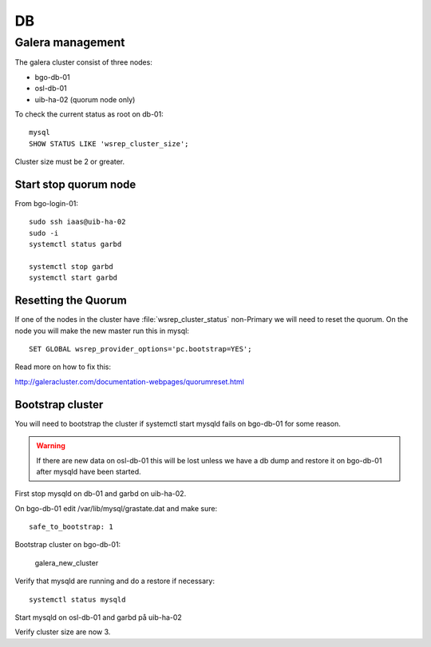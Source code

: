 ==
DB
==


Galera management
=================

The galera cluster consist of three nodes:

* bgo-db-01
* osl-db-01
* uib-ha-02 (quorum node only)

To check the current status as root on db-01::

   mysql
   SHOW STATUS LIKE 'wsrep_cluster_size';

Cluster size must be 2 or greater.

Start stop quorum node
----------------------

From bgo-login-01::

  sudo ssh iaas@uib-ha-02
  sudo -i
  systemctl status garbd

  systemctl stop garbd
  systemctl start garbd

Resetting the Quorum
--------------------

If one of the nodes in the cluster have :file:`wsrep_cluster_status` non-Primary
we will need to reset the quorum. On the node you will make the new master run
this in mysql::

  SET GLOBAL wsrep_provider_options='pc.bootstrap=YES';

Read more on how to fix this:

http://galeracluster.com/documentation-webpages/quorumreset.html


Bootstrap cluster
-----------------

You will need to bootstrap the cluster if systemctl start mysqld fails on bgo-db-01
for some reason.

.. WARNING::
  If there are new data on osl-db-01 this will be lost unless we have a db dump
  and restore it on bgo-db-01 after mysqld have been started.

First stop mysqld on db-01 and garbd on uib-ha-02.

On bgo-db-01 edit /var/lib/mysql/grastate.dat and make sure::

  safe_to_bootstrap: 1

Bootstrap cluster on bgo-db-01:

  galera_new_cluster

Verify that mysqld are running and do a restore if necessary::

  systemctl status mysqld

Start mysqld on osl-db-01 and garbd på uib-ha-02

Verify cluster size are now 3.
